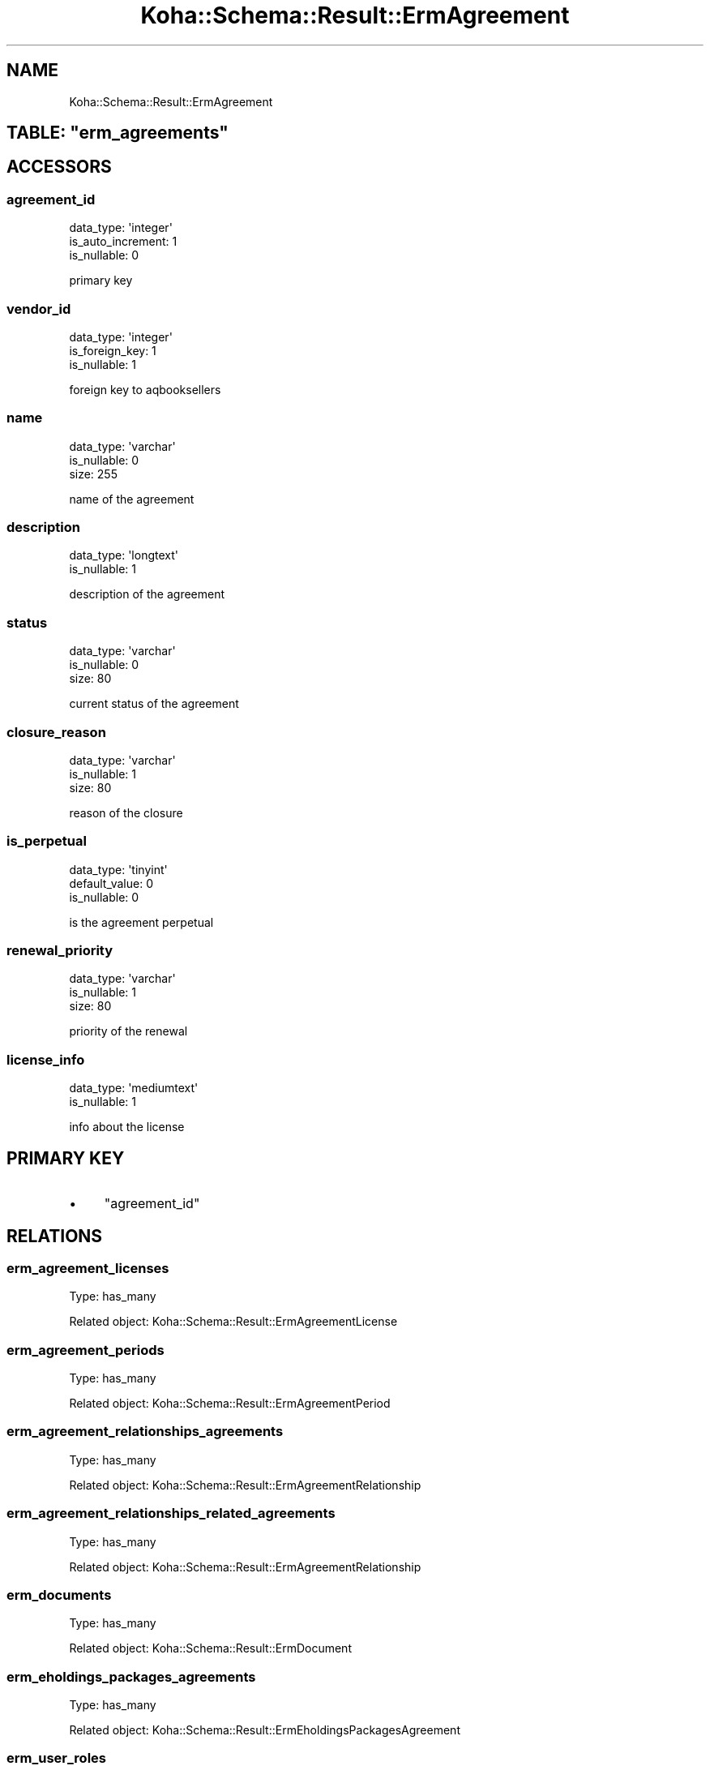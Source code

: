 .\" Automatically generated by Pod::Man 4.14 (Pod::Simple 3.40)
.\"
.\" Standard preamble:
.\" ========================================================================
.de Sp \" Vertical space (when we can't use .PP)
.if t .sp .5v
.if n .sp
..
.de Vb \" Begin verbatim text
.ft CW
.nf
.ne \\$1
..
.de Ve \" End verbatim text
.ft R
.fi
..
.\" Set up some character translations and predefined strings.  \*(-- will
.\" give an unbreakable dash, \*(PI will give pi, \*(L" will give a left
.\" double quote, and \*(R" will give a right double quote.  \*(C+ will
.\" give a nicer C++.  Capital omega is used to do unbreakable dashes and
.\" therefore won't be available.  \*(C` and \*(C' expand to `' in nroff,
.\" nothing in troff, for use with C<>.
.tr \(*W-
.ds C+ C\v'-.1v'\h'-1p'\s-2+\h'-1p'+\s0\v'.1v'\h'-1p'
.ie n \{\
.    ds -- \(*W-
.    ds PI pi
.    if (\n(.H=4u)&(1m=24u) .ds -- \(*W\h'-12u'\(*W\h'-12u'-\" diablo 10 pitch
.    if (\n(.H=4u)&(1m=20u) .ds -- \(*W\h'-12u'\(*W\h'-8u'-\"  diablo 12 pitch
.    ds L" ""
.    ds R" ""
.    ds C` ""
.    ds C' ""
'br\}
.el\{\
.    ds -- \|\(em\|
.    ds PI \(*p
.    ds L" ``
.    ds R" ''
.    ds C`
.    ds C'
'br\}
.\"
.\" Escape single quotes in literal strings from groff's Unicode transform.
.ie \n(.g .ds Aq \(aq
.el       .ds Aq '
.\"
.\" If the F register is >0, we'll generate index entries on stderr for
.\" titles (.TH), headers (.SH), subsections (.SS), items (.Ip), and index
.\" entries marked with X<> in POD.  Of course, you'll have to process the
.\" output yourself in some meaningful fashion.
.\"
.\" Avoid warning from groff about undefined register 'F'.
.de IX
..
.nr rF 0
.if \n(.g .if rF .nr rF 1
.if (\n(rF:(\n(.g==0)) \{\
.    if \nF \{\
.        de IX
.        tm Index:\\$1\t\\n%\t"\\$2"
..
.        if !\nF==2 \{\
.            nr % 0
.            nr F 2
.        \}
.    \}
.\}
.rr rF
.\" ========================================================================
.\"
.IX Title "Koha::Schema::Result::ErmAgreement 3pm"
.TH Koha::Schema::Result::ErmAgreement 3pm "2025-09-25" "perl v5.32.1" "User Contributed Perl Documentation"
.\" For nroff, turn off justification.  Always turn off hyphenation; it makes
.\" way too many mistakes in technical documents.
.if n .ad l
.nh
.SH "NAME"
Koha::Schema::Result::ErmAgreement
.ie n .SH "TABLE: ""erm_agreements"""
.el .SH "TABLE: \f(CWerm_agreements\fP"
.IX Header "TABLE: erm_agreements"
.SH "ACCESSORS"
.IX Header "ACCESSORS"
.SS "agreement_id"
.IX Subsection "agreement_id"
.Vb 3
\&  data_type: \*(Aqinteger\*(Aq
\&  is_auto_increment: 1
\&  is_nullable: 0
.Ve
.PP
primary key
.SS "vendor_id"
.IX Subsection "vendor_id"
.Vb 3
\&  data_type: \*(Aqinteger\*(Aq
\&  is_foreign_key: 1
\&  is_nullable: 1
.Ve
.PP
foreign key to aqbooksellers
.SS "name"
.IX Subsection "name"
.Vb 3
\&  data_type: \*(Aqvarchar\*(Aq
\&  is_nullable: 0
\&  size: 255
.Ve
.PP
name of the agreement
.SS "description"
.IX Subsection "description"
.Vb 2
\&  data_type: \*(Aqlongtext\*(Aq
\&  is_nullable: 1
.Ve
.PP
description of the agreement
.SS "status"
.IX Subsection "status"
.Vb 3
\&  data_type: \*(Aqvarchar\*(Aq
\&  is_nullable: 0
\&  size: 80
.Ve
.PP
current status of the agreement
.SS "closure_reason"
.IX Subsection "closure_reason"
.Vb 3
\&  data_type: \*(Aqvarchar\*(Aq
\&  is_nullable: 1
\&  size: 80
.Ve
.PP
reason of the closure
.SS "is_perpetual"
.IX Subsection "is_perpetual"
.Vb 3
\&  data_type: \*(Aqtinyint\*(Aq
\&  default_value: 0
\&  is_nullable: 0
.Ve
.PP
is the agreement perpetual
.SS "renewal_priority"
.IX Subsection "renewal_priority"
.Vb 3
\&  data_type: \*(Aqvarchar\*(Aq
\&  is_nullable: 1
\&  size: 80
.Ve
.PP
priority of the renewal
.SS "license_info"
.IX Subsection "license_info"
.Vb 2
\&  data_type: \*(Aqmediumtext\*(Aq
\&  is_nullable: 1
.Ve
.PP
info about the license
.SH "PRIMARY KEY"
.IX Header "PRIMARY KEY"
.IP "\(bu" 4
\&\*(L"agreement_id\*(R"
.SH "RELATIONS"
.IX Header "RELATIONS"
.SS "erm_agreement_licenses"
.IX Subsection "erm_agreement_licenses"
Type: has_many
.PP
Related object: Koha::Schema::Result::ErmAgreementLicense
.SS "erm_agreement_periods"
.IX Subsection "erm_agreement_periods"
Type: has_many
.PP
Related object: Koha::Schema::Result::ErmAgreementPeriod
.SS "erm_agreement_relationships_agreements"
.IX Subsection "erm_agreement_relationships_agreements"
Type: has_many
.PP
Related object: Koha::Schema::Result::ErmAgreementRelationship
.SS "erm_agreement_relationships_related_agreements"
.IX Subsection "erm_agreement_relationships_related_agreements"
Type: has_many
.PP
Related object: Koha::Schema::Result::ErmAgreementRelationship
.SS "erm_documents"
.IX Subsection "erm_documents"
Type: has_many
.PP
Related object: Koha::Schema::Result::ErmDocument
.SS "erm_eholdings_packages_agreements"
.IX Subsection "erm_eholdings_packages_agreements"
Type: has_many
.PP
Related object: Koha::Schema::Result::ErmEholdingsPackagesAgreement
.SS "erm_user_roles"
.IX Subsection "erm_user_roles"
Type: has_many
.PP
Related object: Koha::Schema::Result::ErmUserRole
.SS "vendor"
.IX Subsection "vendor"
Type: belongs_to
.PP
Related object: Koha::Schema::Result::Aqbookseller
.SS "packages"
.IX Subsection "packages"
Type: many_to_many
.PP
Composing rels: \*(L"erm_eholdings_packages_agreements\*(R" \-> package
